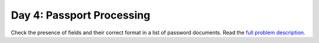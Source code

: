 ==========================
Day 4: Passport Processing
==========================

Check the presence of fields and their correct format in a list of password documents.
Read the `full problem description <https://adventofcode.com/2020/day/4>`_.
